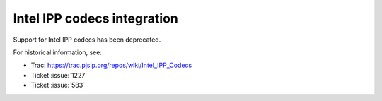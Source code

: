 .. _guide_ipp:

Intel IPP codecs integration
=========================================

Support for Intel IPP codecs has been deprecated.

For historical information, see:

- Trac: https://trac.pjsip.org/repos/wiki/Intel_IPP_Codecs
- Ticket :issue:`1227`
- Ticket :issue:`583`
